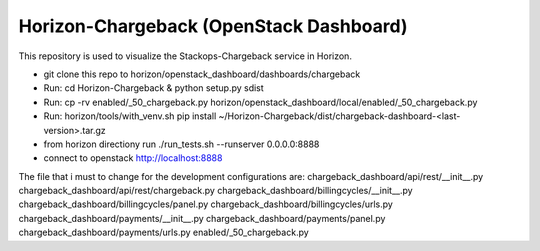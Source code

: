 =============================================
Horizon-Chargeback (OpenStack Dashboard)
=============================================


This repository is used to visualize the Stackops-Chargeback service in Horizon.

* git clone this repo to horizon/openstack_dashboard/dashboards/chargeback

* Run: cd Horizon-Chargeback & python setup.py sdist

* Run: cp -rv enabled/_50_chargeback.py horizon/openstack_dashboard/local/enabled/_50_chargeback.py

* Run: horizon/tools/with_venv.sh pip install ~/Horizon-Chargeback/dist/chargeback-dashboard-<last-version>.tar.gz

* from horizon directiony run ./run_tests.sh --runserver 0.0.0.0:8888

* connect to openstack http://localhost:8888


The file that i must to change for the development configurations are:
chargeback_dashboard/api/rest/__init__.py
chargeback_dashboard/api/rest/chargeback.py
chargeback_dashboard/billingcycles/__init__.py
chargeback_dashboard/billingcycles/panel.py
chargeback_dashboard/billingcycles/urls.py
chargeback_dashboard/payments/__init__.py
chargeback_dashboard/payments/panel.py
chargeback_dashboard/payments/urls.py
enabled/_50_chargeback.py
